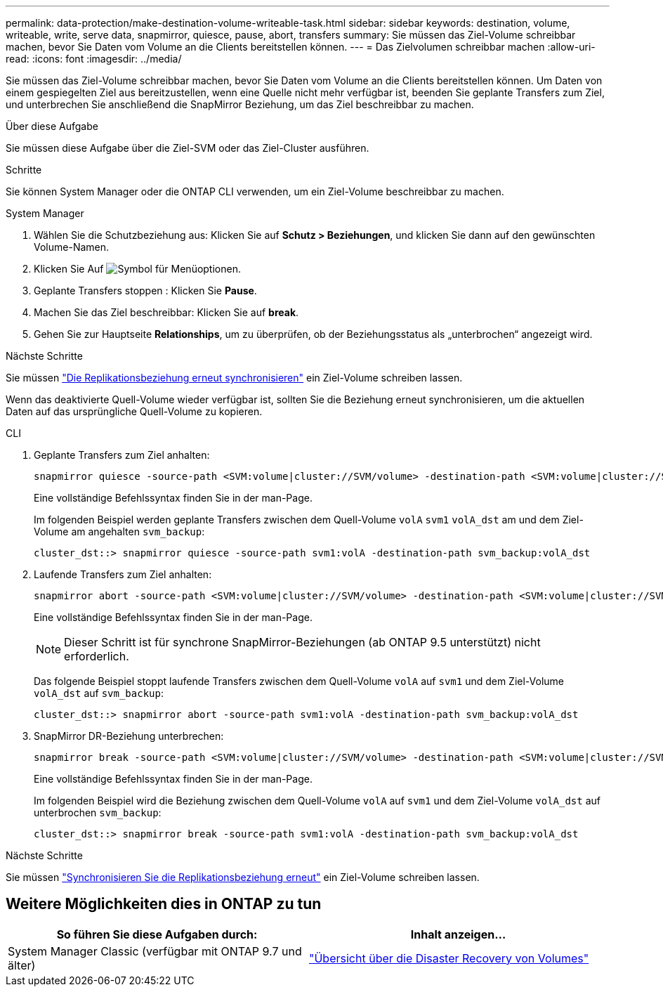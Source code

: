 ---
permalink: data-protection/make-destination-volume-writeable-task.html 
sidebar: sidebar 
keywords: destination, volume, writeable, write, serve data, snapmirror, quiesce, pause, abort, transfers 
summary: Sie müssen das Ziel-Volume schreibbar machen, bevor Sie Daten vom Volume an die Clients bereitstellen können. 
---
= Das Zielvolumen schreibbar machen
:allow-uri-read: 
:icons: font
:imagesdir: ../media/


[role="lead"]
Sie müssen das Ziel-Volume schreibbar machen, bevor Sie Daten vom Volume an die Clients bereitstellen können. Um Daten von einem gespiegelten Ziel aus bereitzustellen, wenn eine Quelle nicht mehr verfügbar ist, beenden Sie geplante Transfers zum Ziel, und unterbrechen Sie anschließend die SnapMirror Beziehung, um das Ziel beschreibbar zu machen.

.Über diese Aufgabe
Sie müssen diese Aufgabe über die Ziel-SVM oder das Ziel-Cluster ausführen.

.Schritte
Sie können System Manager oder die ONTAP CLI verwenden, um ein Ziel-Volume beschreibbar zu machen.

[role="tabbed-block"]
====
.System Manager
--
. Wählen Sie die Schutzbeziehung aus: Klicken Sie auf *Schutz > Beziehungen*, und klicken Sie dann auf den gewünschten Volume-Namen.
. Klicken Sie Auf image:icon_kabob.gif["Symbol für Menüoptionen"].
. Geplante Transfers stoppen : Klicken Sie *Pause*.
. Machen Sie das Ziel beschreibbar: Klicken Sie auf *break*.
. Gehen Sie zur Hauptseite *Relationships*, um zu überprüfen, ob der Beziehungsstatus als „unterbrochen“ angezeigt wird.


.Nächste Schritte
Sie müssen link:resynchronize-relationship-task.html["Die Replikationsbeziehung erneut synchronisieren"] ein Ziel-Volume schreiben lassen.

Wenn das deaktivierte Quell-Volume wieder verfügbar ist, sollten Sie die Beziehung erneut synchronisieren, um die aktuellen Daten auf das ursprüngliche Quell-Volume zu kopieren.

--
.CLI
--
. Geplante Transfers zum Ziel anhalten:
+
[source, cli]
----
snapmirror quiesce -source-path <SVM:volume|cluster://SVM/volume> -destination-path <SVM:volume|cluster://SVM/volume>
----
+
Eine vollständige Befehlssyntax finden Sie in der man-Page.

+
Im folgenden Beispiel werden geplante Transfers zwischen dem Quell-Volume `volA` `svm1` `volA_dst` am und dem Ziel-Volume am angehalten `svm_backup`:

+
[listing]
----
cluster_dst::> snapmirror quiesce -source-path svm1:volA -destination-path svm_backup:volA_dst
----
. Laufende Transfers zum Ziel anhalten:
+
[source, cli]
----
snapmirror abort -source-path <SVM:volume|cluster://SVM/volume> -destination-path <SVM:volume|cluster://SVM/volume>
----
+
Eine vollständige Befehlssyntax finden Sie in der man-Page.

+

NOTE: Dieser Schritt ist für synchrone SnapMirror-Beziehungen (ab ONTAP 9.5 unterstützt) nicht erforderlich.

+
Das folgende Beispiel stoppt laufende Transfers zwischen dem Quell-Volume `volA` auf `svm1` und dem Ziel-Volume `volA_dst` auf `svm_backup`:

+
[listing]
----
cluster_dst::> snapmirror abort -source-path svm1:volA -destination-path svm_backup:volA_dst
----
. SnapMirror DR-Beziehung unterbrechen:
+
[source, cli]
----
snapmirror break -source-path <SVM:volume|cluster://SVM/volume> -destination-path <SVM:volume|cluster://SVM/volume>
----
+
Eine vollständige Befehlssyntax finden Sie in der man-Page.

+
Im folgenden Beispiel wird die Beziehung zwischen dem Quell-Volume `volA` auf `svm1` und dem Ziel-Volume `volA_dst` auf unterbrochen `svm_backup`:

+
[listing]
----
cluster_dst::> snapmirror break -source-path svm1:volA -destination-path svm_backup:volA_dst
----


.Nächste Schritte
Sie müssen link:resynchronize-relationship-task.html["Synchronisieren Sie die Replikationsbeziehung erneut"] ein Ziel-Volume schreiben lassen.

--
====


== Weitere Möglichkeiten dies in ONTAP zu tun

[cols="2"]
|===
| So führen Sie diese Aufgaben durch: | Inhalt anzeigen... 


| System Manager Classic (verfügbar mit ONTAP 9.7 und älter) | link:https://docs.netapp.com/us-en/ontap-system-manager-classic/volume-disaster-recovery/index.html["Übersicht über die Disaster Recovery von Volumes"^] 
|===